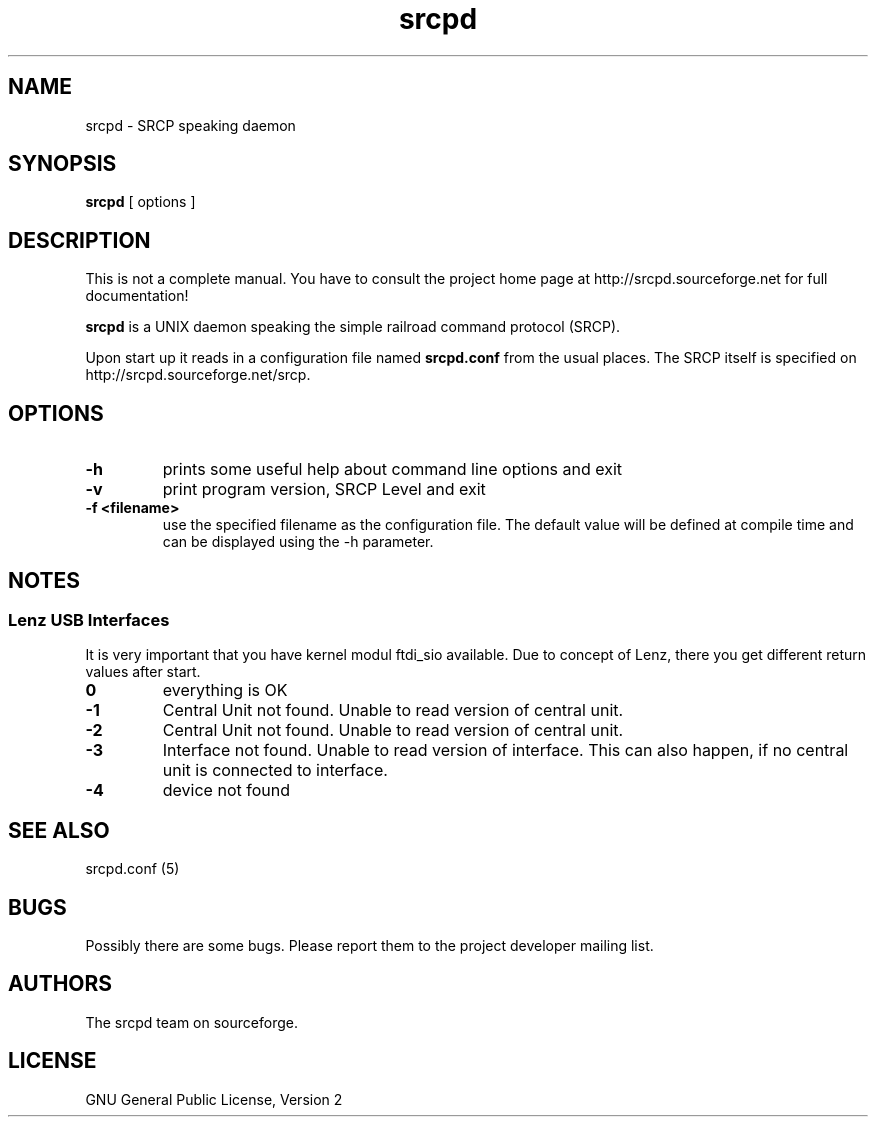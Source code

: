 '\" t
.TH srcpd 8 "November 26, 2007"
.SH NAME
srcpd \- SRCP speaking daemon
.SH SYNOPSIS
.B srcpd
[ options ] 
.SH DESCRIPTION
This is not a complete manual. You have to consult the project
home page at http://srcpd.sourceforge.net for full documentation!

.B srcpd
is a UNIX daemon speaking the simple railroad command protocol
(SRCP).

Upon start up it reads in a configuration file named \fBsrcpd.conf\fP
from the usual places. The SRCP itself is specified on 
http://srcpd.sourceforge.net/srcp.
.SH OPTIONS
.TP
.BI \-h
prints some useful help about command line options and exit
.TP
.BI \-v
print program version, SRCP Level and exit
.TP
.BI \-f\ <filename>
use the specified filename as the configuration file. The default
value will be defined at compile time and can be displayed using the
-h parameter.

.SH NOTES
.SS Lenz USB Interfaces
.PP
It is very important that you have kernel modul ftdi_sio available.
Due to concept of Lenz, there you get different return values after start.
.TP
.BI 0
everything is OK
.TP
.BI -1
Central Unit not found. Unable to read version of central unit.
.TP
.BI -2
Central Unit not found. Unable to read version of central unit.
.TP
.BI -3
Interface not found. Unable to read version of interface.
This can also happen, if no central unit is connected to interface.
.TP
.BI -4
device not found

.SH "SEE ALSO"
srcpd.conf (5)

.SH BUGS
Possibly there are some bugs. Please report them to the project
developer mailing list.

.SH AUTHORS
The srcpd team on sourceforge.

.SH LICENSE
GNU General Public License, Version 2
